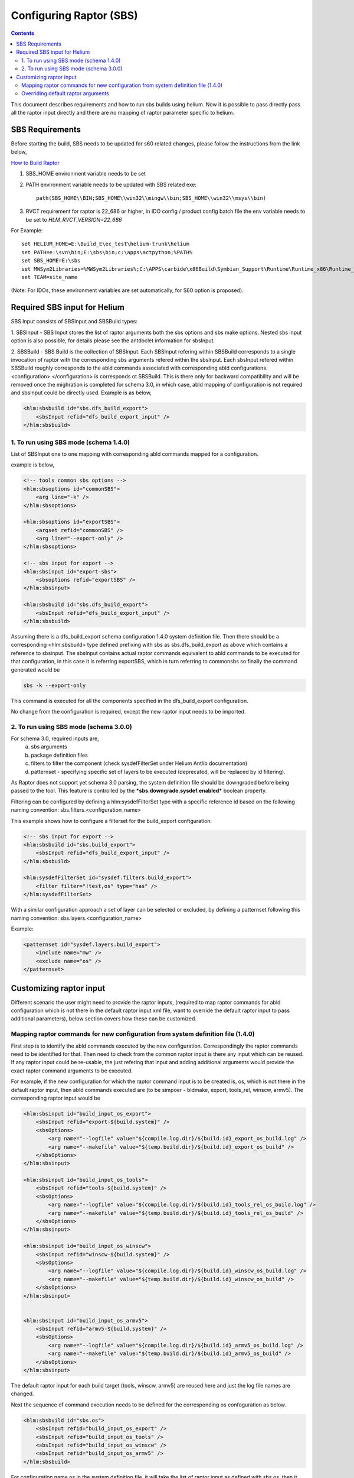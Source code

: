 .. index::
  module: Configuring Raptor (SBS)

========================
Configuring Raptor (SBS)
========================

.. contents::

This document describes requirements and how to run sbs builds using helium. Now it is 
possible to pass directly pass all the raptor input directly and there are no mapping of
raptor parameter specific to helium.


SBS Requirements
-----------------

Before starting the build, SBS needs to be updated for s60 related changes, please follow the instructions from the link below,

`How to Build Raptor <http://s60wiki.nokia.com/S60Wiki/How_To_Build_With_Raptor>`_

1. SBS_HOME environment variable needs to be set
2. PATH environment variable needs to be updated with SBS related exe::

    path(SBS_HOME\\BIN;SBS_HOME\\win32\\mingw\\bin;SBS_HOME\\win32\\msys\\bin)

3. RVCT requirement for raptor is 22_686 or higher, in IDO config / product config batch file the env variable needs to be set to `HLM_RVCT_VERSION=22_686`

For Example: ::

 set HELIUM_HOME=E:\Build_E\ec_test\helium-trunk\helium
 set PATH=e:\svn\bin;E:\sbs\bin;c:\apps\actpython;%PATH%
 set SBS_HOME=E:\sbs
 set MWSym2Libraries=%MWSym2Libraries%;C:\APPS\carbide\x86Build\Symbian_Support\Runtime\Runtime_x86\Runtime_Win32\Libs
 set TEAM=site_name
   
(Note: For IDOs, these environment variables are set automatically, for S60 option is proposed).

Required SBS input for Helium
------------------------------

SBS Input consists of SBSInput and SBSBuild types:

1. SBSInput - SBS Input stores the list of raptor arguments both the sbs options and
sbs make options. Nested sbs input option is also possible, for details please see the 
antdoclet information for sbsInput.

2. SBSBuild - SBS Build is the collection of SBSInput. Each SBSInput refering within
SBSBuild corresponds to a single invocation of raptor with the corresponding sbs arguments
refered within the sbsInput. Each sbsInput refered within SBSBuild roughly corresponds to
the abld commands associated with corresponding abld configurations. <configuration> </configuration>
is corresponds ot SBSBuild. This is there only for backward compatibility and will be removed
once the mighration is completed for schema 3.0, in which case, abld mapping of configuration
is not required and sbsInput could be directly used. Example is as below,

.. code-block:: xml

    <hlm:sbsbuild id="sbs.dfs_build_export">
        <sbsInput refid="dfs_build_export_input" />
    </hlm:sbsbuild> 


1. To run using SBS mode (schema 1.4.0)
;;;;;;;;;;;;;;;;;;;;;;;;;;;;;;;;;;;;;;;

List of SBSInput one to one mapping with corresponding abld commands mapped for a configuration.
    
example is below,

.. code-block:: xml

    <!-- tools common sbs options -->
    <hlm:sbsoptions id="commonSBS">
        <arg line="-k" />
    </hlm:sbsoptions>

    <hlm:sbsoptions id="exportSBS">
        <argset refid="commonSBS" />
        <arg line="--export-only" />
    </hlm:sbsoptions>

    <!-- sbs input for export -->
    <hlm:sbsinput id="export-sbs">
        <sbsoptions refid="exportSBS" />
    </hlm:sbsinput>
    
    <hlm:sbsbuild id="sbs.dfs_build_export">
        <sbsInput refid="dfs_build_export_input" />
    </hlm:sbsbuild> 

Assuming there is a dfs_build_export schema configuration 1.4.0 system definition file.
Then there should be a corresponding <hlm:sbsbuild> type defined prefixing with sbs
as sbs.dfs_build_export as above which contains a reference to sbsinput. The sbsInput
contains actual raptor commands equivalent to abld commands to be executed for that
configuration, in this case it is referring exportSBS, which in turn referring to commonsbs
so finally the command generated would be 

.. code-block:: xml

    sbs -k --export-only

This command is executed for all the components specified in the dfs_build_export
configuration.

No change from the configuration is required, except the new raptor input needs to be imported.

2. To run using SBS mode (schema 3.0.0)
;;;;;;;;;;;;;;;;;;;;;;;;;;;;;;;;;;;;;;;;;;;;;;;;;;;;;;;;;

For schema 3.0, required inputs are,
 a. sbs arguments
 b. package definition files
 c. filters to filter the component (check sysdefFilterSet under Helium Antlib documentation)
 d. patternset - specifying specific set of layers to be executed (deprecated, will be replaced by id filtering).
 
As Raptor does not support yet schema 3.0 parsing, the system definition file
should be downgraded before being passed to the tool. This feature is controlled by
the ***sbs.downgrade.sysdef.enabled*** boolean property.

Filtering can be configured by defining a hlm:sysdefFilterSet type with a specific reference id based on the following 
naming convention: sbs.filters.<configuration_name>

This example shows how to configure a filterset for the build_export configuration:

.. code-block:: xml

    <!-- sbs input for export -->
    <hlm:sbsbuild id="sbs.build_export">
        <sbsInput refid="dfs_build_export_input" />
    </hlm:sbsbuild> 

    <hlm:sysdefFilterSet id="sysdef.filters.build_export">
        <filter filter="!test,os" type="has" />
    </hlm:sysdefFilterSet> 

With a similar configuration approach a set of layer can be selected or excluded, by defining a patternset following this naming convention:
sbs.layers.<configuration_name>

Example:

.. code-block:: xml

    <patternset id="sysdef.layers.build_export">
        <include name="mw" />
        <exclude name="os" />
    </patternset> 


Customizing raptor input
------------------------

Different scenario the user might need to provide the raptor inputs, (required to map raptor 
commands for abld configuration which is not there in the default raptor input xml file, 
want to override the default raptor input to pass additional parameters), below section covers
how these can be customized.

Mapping raptor commands for new configuration from system definition file (1.4.0)
;;;;;;;;;;;;;;;;;;;;;;;;;;;;;;;;;;;;;;;;;;;;;;;;;;;;;;;;;;;;;;;;;;;;;;;;;;;;;;;;;

First step is to identify the abld commands executed by the new configuration. Correspondingly the
raptor commands need to be identified for that. Then need to check from the common raptor input 
is there any input which can be reused. If any raptor input could be re-usable, the just refering
that input and adding additional arguments would provide the exact raptor command arguments to be
executed.


For example, if the new configuration for which the raptor command input is to be created is,
os, which is not there in the default raptor input, then abld commands executed are 
(to be simpoer - bldmake, export, tools_rel, winscw, armv5). The corresponding raptor input would
be


.. code-block:: xml

    <hlm:sbsinput id="build_input_os_export">
        <sbsInput refid="export-${build.system}" />
        <sbsOptions>
            <arg name="--logfile" value="${compile.log.dir}/${build.id}_export_os_build.log" />
            <arg name="--makefile" value="${temp.build.dir}/${build.id}_export_os_build" />
        </sbsOptions>
    </hlm:sbsinput>

    <hlm:sbsinput id="build_input_os_tools">
        <sbsInput refid="tools-${build.system}" />
        <sbsOptions>
            <arg name="--logfile" value="${compile.log.dir}/${build.id}_tools_rel_os_build.log" />
            <arg name="--makefile" value="${temp.build.dir}/${build.id}_tools_rel_os_build" />
        </sbsOptions>
    </hlm:sbsinput>

    <hlm:sbsinput id="build_input_os_winscw">
        <sbsInput refid="winscw-${build.system}" />
        <sbsOptions>
            <arg name="--logfile" value="${compile.log.dir}/${build.id}_winscw_os_build.log" />
            <arg name="--makefile" value="${temp.build.dir}/${build.id}_winscw_os_build" />
        </sbsOptions>
    </hlm:sbsinput>


    <hlm:sbsinput id="build_input_os_armv5">
        <sbsInput refid="armv5-${build.system}" />
        <sbsOptions>
            <arg name="--logfile" value="${compile.log.dir}/${build.id}_armv5_os_build.log" />
            <arg name="--makefile" value="${temp.build.dir}/${build.id}_armv5_os_build" />
        </sbsOptions>
    </hlm:sbsinput>

The default raptor input for each build target (tools, winscw, armv5) are reused here and just the
log file names are changed.

Next the sequence of command execution needs to be defined for the corresponding os confoguration as below.

.. code-block:: xml

    <hlm:sbsbuild id="sbs.os">
        <sbsInput refid="build_input_os_export" />
        <sbsInput refid="build_input_os_tools" />
        <sbsInput refid="build_input_os_winscw" />
        <sbsInput refid="build_input_os_armv5" />
    </hlm:sbsbuild>

For configuration name os in the system definition file, it will take the list of raptor input
as defined with sbs.os, then it will execute each sbsinput as separate sbs calls with the arguments
extracted from the corresponding reference id.

Overriding default raptor arguments
;;;;;;;;;;;;;;;;;;;;;;;;;;;;;;;;;;;

In case the default argument is not enough for the user requirements, this could be overriden by
redefining the reference of a particular sbsoptions will provide the user to change the arguments.

For example, if the user just wants to pass debug flag for armv5 raptor inputs, the raptor input 

.. code-block:: xml

    <!-- Mainbuild common sbs options -->
    <hlm:sbsoptions id="armv5CommonSBS">
        <argset refid="commonSBS" />
        <arg line="-c armv5" />
    </hlm:sbsoptions>


could be redefined as below in the user configuration,

.. code-block:: xml

    <!-- Mainbuild common sbs options -->
    <hlm:sbsoptions id="armv5CommonSBS">
        <argset refid="commonSBS" />
        <arg line="-c armv5" />
        <arg line="-d" />
    </hlm:sbsoptions>

This would add the debug flag in all the raptor configuration which is using armv5CommonSBS.